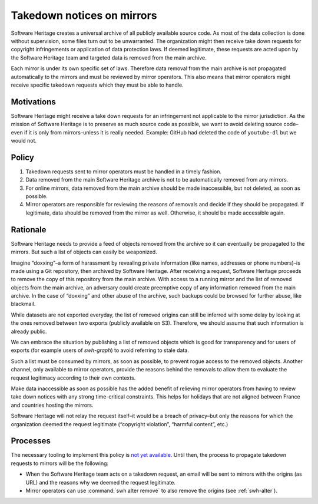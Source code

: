 .. _mirror_takedown_requests:

Takedown notices on mirrors
===========================

Software Heritage creates a universal archive of all publicly available source
code. As most of the data collection is done without supervision, some files
turn out to be unwarranted. The organization might then receive take down
requests for copyright infringements or application of data protection laws.
If deemed legitimate, these requests are acted upon by the Software Heritage
team and targeted data is removed from the main archive.

Each mirror is under its own specific set of laws. Therefore data removal
from the main archive is not propagated automatically to the mirrors and
must be reviewed by mirror operators. This also means that mirror
operators might receive specific takedown requests which they must be
able to handle.

Motivations
-----------

Software Heritage might receive a take down requests for an infringement not
applicable to the mirror jurisdiction. As the mission of Software Heritage is
to preserve as much source code as possible, we want to avoid deleting source
code–even if it is only from mirrors–unless it is really needed. Example:
GitHub had deleted the code of ``youtube-dl`` but we would not.

Policy
------

1. Takedown requests sent to mirror operators must be handled in a timely
   fashion.
2. Data removed from the main Software Heritage archive is not to be
   automatically removed from any mirrors.
3. For online mirrors, data removed from the main archive should be made
   inaccessible, but not deleted, as soon as possible.
4. Mirror operators are responsible for reviewing the reasons of removals and
   decide if they should be propagated. If legitimate, data should be removed
   from the mirror as well. Otherwise, it should be made accessible again.

Rationale
---------

Software Heritage needs to provide a feed of objects removed from the archive
so it can eventually be propagated to the mirrors. But such a list of objects
can easily be weaponized.

Imagine “doxxing”–a form of harassment by revealing private information (like
names, addresses or phone numbers)–is made using a Git repository, then
archived by Software Heritage. After receiving a request, Software Heritage
proceeds to remove the copy of this repository from the main archive. With
access to a running mirror and the list of removed objects from the main
archive, an adversary could create preemptive copy of any information removed
from the main archive. In the case of “doxxing” and other abuse of the archive,
such backups could be browsed for further abuse, like blackmail.

While datasets are not exported everyday, the list of removed origins can still
be inferred with some delay by looking at the ones removed between two exports
(publicly available on S3). Therefore, we should assume that such information
is already public.

We can embrace the situation by publishing a list of removed objects which is
good for transparency and for users of exports (for example users of
`swh-graph`) to avoid referring to stale data.

Such a list must be consumed by mirrors, as soon as possible, to prevent rogue
access to the removed objects. Another channel, only available to mirror
operators, provide the reasons behind the removals to allow them to evaluate
the request legitimacy according to their own contexts.

Make data inaccessible as soon as possible has the added benefit of relieving
mirror operators from having to review take down notices with any strong
time-critical constraints. This helps for holidays that are not aligned between
France and countries hosting the mirrors.

Software Heritage will not relay the request itself–it would be a breach of
privacy–but only the reasons for which the organization deemed the request
legitimate (“copyright violation”, “harmful content”, etc.)

Processes
---------

The necessary tooling to implement this policy is `not yet available
<https://gitlab.softwareheritage.org/swh/meta/-/issues/4976>`_.
Until then, the process to propagate takedown requests to mirrors will be the following:

- When the Software Heritage team acts on a takedown request, an email will be
  sent to mirrors with the origins (as URL) and the reasons why we deemed the
  request legitimate.
- Mirror operators can use :command:`swh alter remove` to also remove the origins (see
  :ref:`swh-alter`).
